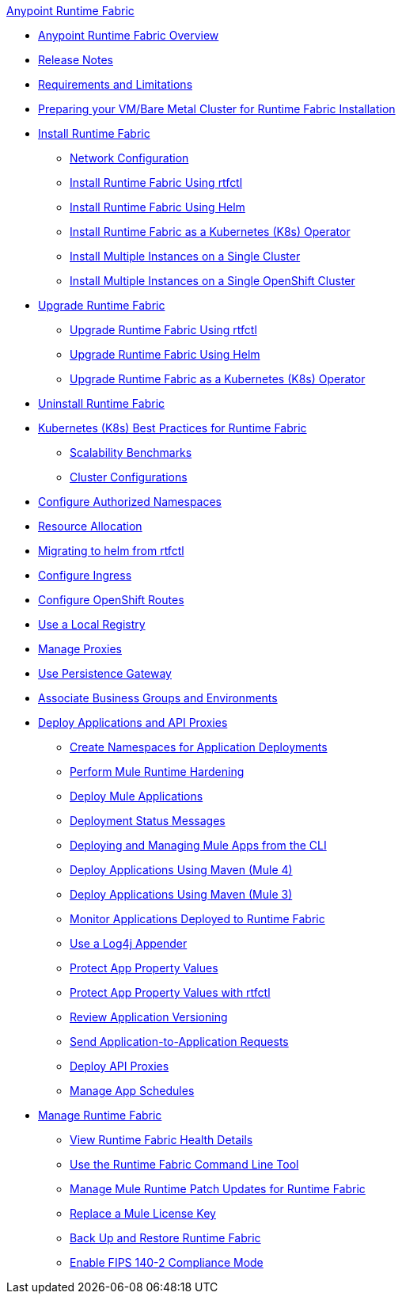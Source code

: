 .xref:index.adoc[Anypoint Runtime Fabric]
* xref:index.adoc[Anypoint Runtime Fabric Overview]
* xref:runtime-fabric-release-notes.adoc[Release Notes]
* xref:limitations-self.adoc[Requirements and Limitations]
* xref:index-vm-bare-metal.adoc[Preparing your VM/Bare Metal Cluster for Runtime Fabric Installation]
* xref:install-index.adoc[Install Runtime Fabric]
  ** xref:install-self-managed-network-configuration.adoc[Network Configuration]
  ** xref:install-self-managed.adoc[Install Runtime Fabric Using rtfctl]
  ** xref:install-helm.adoc[Install Runtime Fabric Using Helm]
  ** xref:install-openshift.adoc[Install Runtime Fabric as a Kubernetes (K8s) Operator]
  ** xref:install-multiple-instances.adoc[Install Multiple Instances on a Single Cluster]
  ** xref:install-multiple-instances-openshift.adoc[Install Multiple Instances on a Single OpenShift Cluster]
* xref:upgrade-index.adoc[Upgrade Runtime Fabric]
  ** xref:upgrade-self-managed.adoc[Upgrade Runtime Fabric Using rtfctl]
  ** xref:upgrade-helm.adoc[Upgrade Runtime Fabric Using Helm]
  ** xref:upgrade-openshift.adoc[Upgrade Runtime Fabric as a Kubernetes (K8s) Operator]
* xref:uninstall-self.adoc[Uninstall Runtime Fabric]
* xref:rtf-k8s-practices.adoc[Kubernetes (K8s) Best Practices for Runtime Fabric]
** xref:rtf-scale.adoc[Scalability Benchmarks]
** xref:rtf-cluster-config.adoc[Cluster Configurations]
* xref:authorized-namespaces.adoc[Configure Authorized Namespaces]
* xref:deploy-resource-allocation-self-managed.adoc[Resource Allocation]
* xref:migrate-helm.adoc[Migrating to helm from rtfctl]
* xref:custom-ingress-configuration.adoc[Configure Ingress]
* xref:configure-openshift-routes.adoc[Configure OpenShift Routes]
* xref:configure-local-registry.adoc[Use a Local Registry]
* xref:manage-proxy-self.adoc[Manage Proxies]
* xref:persistence-gateway.adoc[Use Persistence Gateway]
* xref:associate-environments.adoc[Associate Business Groups and Environments]
* xref:deploy-index.adoc[Deploy Applications and API Proxies]
 ** xref:create-custom-namespace.adoc[Create Namespaces for Application Deployments]
 ** xref:configure-hardening.adoc[Perform Mule Runtime Hardening]
 ** xref:deploy-to-runtime-fabric.adoc[Deploy Mule Applications]
 ** xref:deployment-status-messages.adoc[Deployment Status Messages]
 ** xref:deploy-to-rtf-cli.adoc[Deploying and Managing Mule Apps from the CLI]
 ** xref:deploy-maven-4.x.adoc[Deploy Applications Using Maven (Mule 4)]
 ** xref:deploy-maven-3.x.adoc[Deploy Applications Using Maven (Mule 3)]
 ** xref:manage-monitor-applications.adoc[Monitor Applications Deployed to Runtime Fabric]
 ** xref:use-log4j-appender.adoc[Use a Log4j Appender]
 ** xref:protect-app-properties.adoc[Protect App Property Values]
 ** xref:manage-secure-properties.adoc[Protect App Property Values with rtfctl]
 ** xref:app-versioning.adoc[Review Application Versioning]
 ** xref:app-to-app-requests.adoc[Send Application-to-Application Requests]
 ** xref:proxy-deploy-runtime-fabric.adoc[Deploy API Proxies]
 ** xref:manage-schedules.adoc[Manage App Schedules]
* xref:manage-index.adoc[Manage Runtime Fabric]
 ** xref:view-health.adoc[View Runtime Fabric Health Details]
 ** xref:install-rtfctl.adoc[Use the Runtime Fabric Command Line Tool]
 ** xref:runtime-patch-updates.adoc[Manage Mule Runtime Patch Updates for Runtime Fabric]
 ** xref:replace-license-key.adoc[Replace a Mule License Key]
 ** xref:manage-backup-restore.adoc[Back Up and Restore Runtime Fabric]
 ** xref:enable-fips-140-2-compliance.adoc[Enable FIPS 140-2 Compliance Mode]
